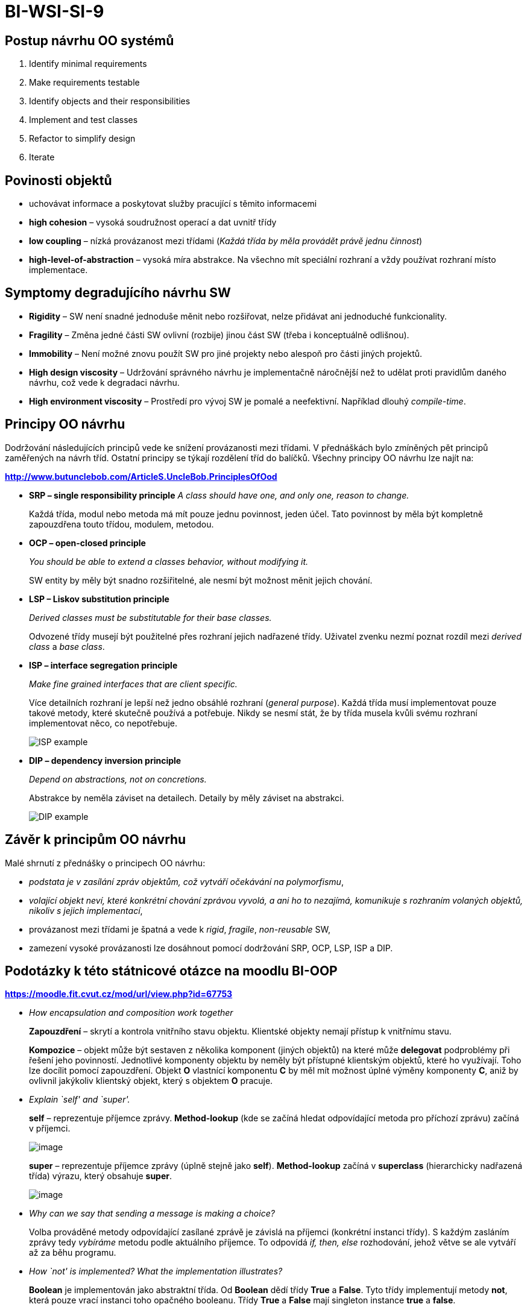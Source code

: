 = BI-WSI-SI-9
:stem:
:imagesdir: images

== Postup návrhu OO systémů

[arabic]
. Identify minimal requirements
. Make requirements testable
. Identify objects and their responsibilities
. Implement and test classes
. Refactor to simplify design
. Iterate

== Povinosti objektů

* uchovávat informace a poskytovat služby pracující s těmito informacemi
* *high cohesion* – vysoká soudružnost operací a dat uvnitř třídy
* *low coupling* – nízká provázanost mezi třídami (_Každá třída by měla
provádět právě jednu činnost_)
* *high-level-of-abstraction* – vysoká míra abstrakce. Na všechno mít
speciální rozhraní a vždy používat rozhraní místo implementace.

== Symptomy degradujícího návrhu SW

* *Rigidity* – SW není snadné jednoduše měnit nebo rozšiřovat, nelze
přidávat ani jednoduché funkcionality.
* *Fragility* – Změna jedné části SW ovlivní (rozbije) jinou část SW
(třeba i konceptuálně odlišnou).
* *Immobility* – Není možné znovu použít SW pro jiné projekty nebo
alespoň pro části jiných projektů.
* *High design viscosity* – Udržování správného návrhu je implementačně
náročnější než to udělat proti pravidlům daného návrhu, což vede k
degradaci návrhu.
* *High environment viscosity* – Prostředí pro vývoj SW je pomalé a
neefektivní. Například dlouhý _compile-time_.

== Principy OO návrhu

Dodržování následujících principů vede ke snížení provázanosti mezi
třídami. V přednáškách bylo zmíněných pět principů zaměřených na návrh
tříd. Ostatní principy se týkají rozdělení tříd do balíčků. Všechny
principy OO návrhu lze najít na:

*http://www.butunclebob.com/ArticleS.UncleBob.PrinciplesOfOod*

* *SRP – single responsibility principle* _A class should have one, and
only one, reason to change._
+
Každá třída, modul nebo metoda má mít pouze jednu povinnost, jeden účel.
Tato povinnost by měla být kompletně zapouzdřena touto třídou, modulem,
metodou.
* *OCP – open-closed principle*
+
_You should be able to extend a classes behavior, without modifying it._
+
SW entity by měly být snadno rozšiřitelné, ale nesmí být možnost měnit
jejich chování.
* *LSP – Liskov substitution principle*
+
_Derived classes must be substitutable for their base classes._
+
Odvozené třídy musejí být použitelné přes rozhraní jejich nadřazené
třídy. Uživatel zvenku nezmí poznat rozdíl mezi _derived class_ a _base
class_.
* *ISP – interface segregation principle*
+
_Make fine grained interfaces that are client specific._
+
Více detailních rozhraní je lepší než jedno obsáhlé rozhraní (_general
purpose_). Každá třída musí implementovat pouze takové metody, které
skutečně používá a potřebuje. Nikdy se nesmí stát, že by třída musela
kvůli svému rozhraní implementovat něco, co nepotřebuje.
+
image:isp.png[ISP example,scaledwidth=100.0%]
* *DIP – dependency inversion principle*
+
_Depend on abstractions, not on concretions._
+
Abstrakce by neměla záviset na detailech. Detaily by měly záviset na
abstrakci.
+
image:dip.png[DIP example,scaledwidth=100.0%]

== Závěr k principům OO návrhu

Malé shrnutí z přednášky o principech OO návrhu:

* _podstata je v zasílání zpráv objektům, což vytváří očekávání na
polymorfismu_,
* _volající objekt neví, které konkrétní chování zprávou vyvolá, a ani
ho to nezajímá, komunikuje s rozhraním volaných objektů, nikoliv s
jejich implementací_,
* provázanost mezi třídami je špatná a vede k _rigid_, _fragile_,
_non-reusable_ SW,
* zamezení vysoké provázanosti lze dosáhnout pomocí dodržování SRP, OCP,
LSP, ISP a DIP.

== Podotázky k této státnicové otázce na moodlu BI-OOP

*https://moodle.fit.cvut.cz/mod/url/view.php?id=67753*

* _How encapsulation and composition work together_
+
*Zapouzdření* – skrytí a kontrola vnitřního stavu objektu. Klientské
objekty nemají přístup k vnitřnímu stavu.
+
*Kompozice* – objekt může být sestaven z několika komponent (jiných
objektů) na které může *delegovat* podproblémy při řešení jeho
povinností. Jednotlivé komponenty objektu by neměly být přístupné
klientským objektů, které ho využívají. Toho lze docílit pomocí
zapouzdření. Objekt *O* vlastnící komponentu *C* by měl mít možnost
úplné výměny komponenty *C*, aniž by ovlivnil jakýkoliv klientský
objekt, který s objektem *O* pracuje.
* _Explain `self' and `super'._
+
*self* – reprezentuje příjemce zprávy. *Method-lookup* (kde se začíná
hledat odpovídající metoda pro příchozí zprávu) začíná v příjemci.
+
image:self.png[image,scaledwidth=100.0%]
+
*super* – reprezentuje příjemce zprávy (úplně stejně jako *self*).
*Method-lookup* začíná v *superclass* (hierarchicky nadřazená třída)
výrazu, který obsahuje *super*.
+
image:super.png[image,scaledwidth=100.0%]
* _Why can we say that sending a message is making a choice?_
+
Volba prováděné metody odpovídající zasílané zprávě je závislá na
příjemci (konkrétní instanci třídy). S každým zasláním zprávy tedy
_vybíráme_ metodu podle aktuálního příjemce. To odpovídá _if, then,
else_ rozhodování, jehož větve se ale vytváří až za běhu programu.
* _How `not' is implemented? What the implementation illustrates?_
+
*Boolean* je implementován jako abstraktní třída. Od *Boolean* dědí
třídy *True* a *False*. Tyto třídy implementují metody *not*, která
pouze vrací instanci toho opačného booleanu. Třídy *True* a *False* mají
singleton instance *true* a *false*.
+
image:not.png[Implementace *not*,scaledwidth=100.0%]
* _Why is testing important?_
** Specifikace očekávaného chování a výsledků (v jistém smyslu slouží i
jako dokumentace).
** Nalezení problémů a porozumění kódu.
** Zvýšení důvěry v kód.
** Odhalení bugů, které se projeví změnou jené části kódu.
** Izolování problému.
** _Další nápady na tuto velice obecnou otázku viz BI-SI1, BI-SI2._
+
Testy by měly:
** ověřit mezní hodnoty,
** ověřit komplexní scénáře,
** mít dobré pokrytí,
** ověřit abstrakci problémů,
** být nezávislé.
* _Object initialization practices_
+
*Provider responsibility* – je povinností každé třídy aby poskytovala
_well-formed_ instance, tedy takové instance, které nevyžadují žádné
další zasílání zpráv pro svoji inicializaci. K tomu je důležitá
*automatická inicializace* instančních proměnných a vnitřního stavu
obecně, například pomocí poskytntí výchozích (_default_) hodnot.
+
*Lazy initialization* – pozdržení inicializace hodnoty do doby, kdy je
hodnotu poprvé potřeba použít. Vhodné použít v případě, že nejsou
instanční proměnné používané pořád a zabírají spoustu místa nebo
závisejí na jiných komponentách.
+
*Zakázání výchozího konstruktoru* – pokud k vytvoření třídy vždy potřeba
nějaký parametr, je třeba zabránit vytvoření instance pomocí výchozího
konstruktoru, například pomocí vyhození výjimky ve vlastní implementaci
výchozího konstruktoru.
* _Why self-sends are plans for reuse?_
+
Používání odkazování na příjemce pomocí *self* v metodách zachovává
informaci o třídě instance příjemce. To vede k většímu znovupoužití kódu
(měníme pouze malé metody v podtřídách a hlavní metoda nadtřídy může
zůstat jednoduchá).
+
[source,smalltalk]
----
      ClassA>>doStuff
      ^ self getNum

      ClassA>>getNum
      ^ 10

      ClassB>>getNum
      ^ 20

      ClassB new doStuff.   " >>>> 20 "
----

